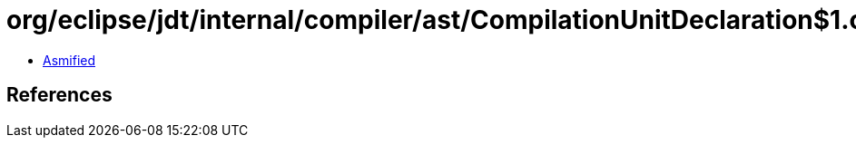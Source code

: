 = org/eclipse/jdt/internal/compiler/ast/CompilationUnitDeclaration$1.class

 - link:CompilationUnitDeclaration$1-asmified.java[Asmified]

== References

